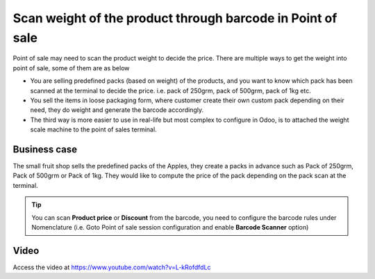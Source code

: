 
===========================================================
Scan weight of the product through barcode in Point of sale
===========================================================
Point of sale may need to scan the product weight to decide the price. There
are multiple ways to get the weight into point of sale, some of them are as below

- You are selling predefined packs (based on weight) of the products, and you
  want to know which pack has been scanned at the terminal to decide the price.
  i.e. pack of 250grm, pack of 500grm, pack of 1kg etc.

- You sell the items in loose packaging form, where customer create their own
  custom pack depending on their need, they do weight and generate the barcode
  accordingly.

- The third way is more easier to use in real-life but most complex to
  configure in Odoo, is to attached the weight scale machine to the point of
  sales terminal.

Business case
-------------
The small fruit shop sells the predefined packs of the Apples, they
create a packs in advance such as Pack of 250grm, Pack of 500grm or Pack of
1kg. They would like to compute the price of the pack depending on the pack
scan at the terminal.

.. tip:: You can scan **Product price** or **Discount** from the barcode,
  you need to configure the barcode rules under Nomenclature (i.e. Goto
  Point of sale session configuration and enable **Barcode Scanner** option)

Video
-----
Access the video at https://www.youtube.com/watch?v=L-kRofdfdLc

.. raw:: html

    <div style="position: relative; padding-bottom: 56.25%; height: 0; overflow: hidden; max-width: 100%; height: auto;">
        <iframe src="https://www.youtube.com/embed/L-kRofdfdLc" frameborder="0" allowfullscreen style="position: absolute; top: 0; left: 0; width: 700px; height: 385px;"></iframe>
    </div>
